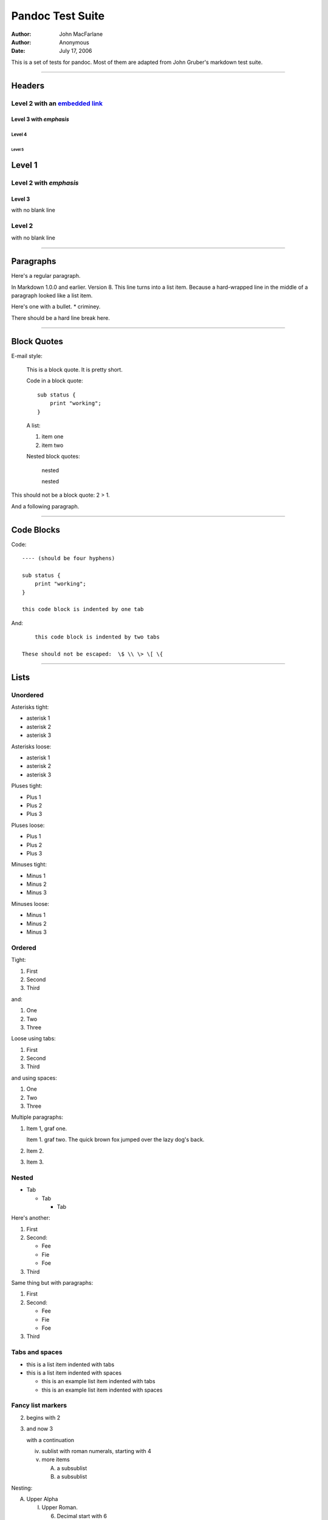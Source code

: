 =================
Pandoc Test Suite
=================

:Author: John MacFarlane
:Author: Anonymous
:Date: July 17, 2006

.. role:: math(raw)
   :format: html latex

This is a set of tests for pandoc. Most of them are adapted from
John Gruber's markdown test suite.

--------------

Headers
=======

Level 2 with an `embedded link </url>`_
---------------------------------------

Level 3 with *emphasis*
~~~~~~~~~~~~~~~~~~~~~~~

Level 4
^^^^^^^

Level 5
'''''''

Level 1
=======

Level 2 with *emphasis*
-----------------------

Level 3
~~~~~~~

with no blank line

Level 2
-------

with no blank line

--------------

Paragraphs
==========

Here's a regular paragraph.

In Markdown 1.0.0 and earlier. Version 8. This line turns into a
list item. Because a hard-wrapped line in the middle of a paragraph
looked like a list item.

Here's one with a bullet. \* criminey.

There should be a hard line break
here.

--------------

Block Quotes
============

E-mail style:

    This is a block quote. It is pretty short.


    Code in a block quote:

    ::

        sub status {
            print "working";
        }

    A list:

    
    1. item one
    2. item two

    Nested block quotes:

        nested


        nested



This should not be a block quote: 2 > 1.

And a following paragraph.

--------------

Code Blocks
===========

Code:

::

    ---- (should be four hyphens)
    
    sub status {
        print "working";
    }
    
    this code block is indented by one tab

And:

::

        this code block is indented by two tabs
    
    These should not be escaped:  \$ \\ \> \[ \{

--------------

Lists
=====

Unordered
---------

Asterisks tight:


-  asterisk 1
-  asterisk 2
-  asterisk 3

Asterisks loose:


-  asterisk 1

-  asterisk 2

-  asterisk 3


Pluses tight:


-  Plus 1
-  Plus 2
-  Plus 3

Pluses loose:


-  Plus 1

-  Plus 2

-  Plus 3


Minuses tight:


-  Minus 1
-  Minus 2
-  Minus 3

Minuses loose:


-  Minus 1

-  Minus 2

-  Minus 3


Ordered
-------

Tight:


1. First
2. Second
3. Third

and:


1. One
2. Two
3. Three

Loose using tabs:


1. First

2. Second

3. Third


and using spaces:


1. One

2. Two

3. Three


Multiple paragraphs:


1. Item 1, graf one.

   Item 1. graf two. The quick brown fox jumped over the lazy dog's
   back.

2. Item 2.

3. Item 3.


Nested
------


-  Tab
   
   -  Tab
      
      -  Tab



Here's another:


1. First
2. Second:
   
   -  Fee
   -  Fie
   -  Foe

3. Third

Same thing but with paragraphs:


1. First

2. Second:

   
   -  Fee
   -  Fie
   -  Foe

3. Third


Tabs and spaces
---------------


-  this is a list item indented with tabs

-  this is a list item indented with spaces

   
   -  this is an example list item indented with tabs

   -  this is an example list item indented with spaces



Fancy list markers
------------------


(2) begins with 2
(3) and now 3

    with a continuation

    
    iv. sublist with roman numerals, starting with 4
    v.  more items
        
        (A) a subsublist
        (B) a subsublist



Nesting:


A. Upper Alpha
   
   I. Upper Roman.
      
      (6) Decimal start with 6
          
          c) Lower alpha with paren




Autonumbering:


#. Autonumber.
#. More.
   
   #. Nested.


Should not be a list item:

M.A. 2007

B. Williams

--------------

Definition Lists
================

Tight using spaces:

apple
    red fruit
orange
    orange fruit
banana
    yellow fruit

Tight using tabs:

apple
    red fruit
orange
    orange fruit
banana
    yellow fruit

Loose:

apple
    red fruit

orange
    orange fruit

banana
    yellow fruit


Multiple blocks with italics:

*apple*
    red fruit

    contains seeds, crisp, pleasant to taste

*orange*
    orange fruit

    ::

        { orange code block }

        orange block quote



HTML Blocks
===========

Simple block on one line:


.. raw:: html

   <div>
   
foo

.. raw:: html

   </div>
   
And nested without indentation:


.. raw:: html

   <div>
   <div>
   <div>
   
foo

.. raw:: html

   </div>
   </div>
   <div>
   
bar

.. raw:: html

   </div>
   </div>
   
Interpreted markdown in a table:


.. raw:: html

   <table>
   <tr>
   <td>
   
This is *emphasized*

.. raw:: html

   </td>
   <td>
   
And this is **strong**

.. raw:: html

   </td>
   </tr>
   </table>
   
   <script type="text/javascript">document.write('This *should not* be interpreted as markdown');</script>
   
Here's a simple block:


.. raw:: html

   <div>
       
   
foo

.. raw:: html

   </div>
   
This should be a code block, though:

::

    <div>
        foo
    </div>

As should this:

::

    <div>foo</div>

Now, nested:


.. raw:: html

   <div>
       <div>
           <div>
               
   
foo

.. raw:: html

   </div>
       </div>
   </div>
   
This should just be an HTML comment:


.. raw:: html

   <!-- Comment -->
   
Multiline:


.. raw:: html

   <!--
   Blah
   Blah
   -->
   
   <!--
       This is another comment.
   -->
   
Code block:

::

    <!-- Comment -->

Just plain comment, with trailing spaces on the line:


.. raw:: html

   <!-- foo -->   
   
Code:

::

    <hr />

Hr's:


.. raw:: html

   <hr>
   
   <hr />
   
   <hr />
   
   <hr>   
   
   <hr />  
   
   <hr /> 
   
   <hr class="foo" id="bar" />
   
   <hr class="foo" id="bar" />
   
   <hr class="foo" id="bar">
   
--------------

Inline Markup
=============

This is *emphasized*, and so *is this*.

This is **strong**, and so **is this**.

An *`emphasized link </url>`_*.

***This is strong and em.***

So is ***this*** word.

***This is strong and em.***

So is ***this*** word.

This is code: ``>``, ``$``, ``\``, ``\$``, ``<html>``.

[STRIKEOUT:This is *strikeout*.]

Superscripts: a\ :sup:`bc`\ d a\ :sup:`*hello*`\ 
a\ :sup:`hello there`\ .

Subscripts: H\ :sub:`2`\ O, H\ :sub:`23`\ O,
H\ :sub:`many of them`\ O.

These should not be superscripts or subscripts, because of the
unescaped spaces: a^b c^d, a~b c~d.

--------------

Smart quotes, ellipses, dashes
==============================

"Hello," said the spider. "'Shelob' is my name."

'A', 'B', and 'C' are letters.

'Oak,' 'elm,' and 'beech' are names of trees. So is 'pine.'

'He said, "I want to go."' Were you alive in the 70's?

Here is some quoted '``code``' and a
"`quoted link <http://example.com/?foo=1&bar=2>`_".

Some dashes: one--two -- three--four -- five.

Dashes between numbers: 5-7, 255-66, 1987-1999.

Ellipses...and...and....

--------------

LaTeX
=====


- 
-  :math:`$2+2=4$`
-  :math:`$x \in y$`
-  :math:`$\alpha \wedge \omega$`
-  :math:`$223$`
-  :math:`$p$`-Tree
-  Here's some display math:
   :math:`$$\frac{d}{dx}f(x)=\lim_{h\to 0}\frac{f(x+h)-f(x)}{h}$$`
-  Here's one that has a line break in it:
   :math:`$\alpha + \omega \times x^2$`.

These shouldn't be math:


-  To get the famous equation, write ``$e = mc^2$``.
-  $22,000 is a *lot* of money. So is $34,000. (It worked if "lot"
   is emphasized.)
-  Shoes ($20) and socks ($5).
-  Escaped ``$``: $73 *this should be emphasized* 23$.

Here's a LaTeX table:



--------------

Special Characters
==================

Here is some unicode:


-  I hat: Î
-  o umlaut: ö
-  section: §
-  set membership: ∈
-  copyright: ©

AT&T has an ampersand in their name.

AT&T is another way to write it.

This & that.

4 < 5.

6 > 5.

Backslash: \\

Backtick: \`

Asterisk: \*

Underscore: \_

Left brace: {

Right brace: }

Left bracket: [

Right bracket: ]

Left paren: (

Right paren: )

Greater-than: >

Hash: #

Period: .

Bang: !

Plus: +

Minus: -

--------------

Links
=====

Explicit
--------

Just a `URL </url/>`_.

`URL and title </url/>`_.

`URL and title </url/>`_.

`URL and title </url/>`_.

`URL and title </url/>`_

`URL and title </url/>`_

`with\_underscore </url/with_underscore>`_

`Email link <mailto:nobody@nowhere.net>`_

`Empty <>`_.

Reference
---------

Foo `bar </url/>`_.

Foo `bar </url/>`_.

Foo `bar </url/>`_.

With `embedded [brackets] </url/>`_.

`b </url/>`_ by itself should be a link.

Indented `once </url>`_.

Indented `twice </url>`_.

Indented `thrice </url>`_.

This should [not][] be a link.

::

    [not]: /url

Foo `bar </url/>`_.

Foo `biz </url/>`_.

With ampersands
---------------

Here's a
`link with an ampersand in the URL <http://example.com/?foo=1&bar=2>`_.

Here's a link with an amersand in the link text:
`AT&T <http://att.com/>`_.

Here's an `inline link </script?foo=1&bar=2>`_.

Here's an `inline link in pointy braces </script?foo=1&bar=2>`_.

Autolinks
---------

With an ampersand: http://example.com/?foo=1&bar=2


-  In a list?
-  http://example.com/
-  It should.

An e-mail address: nobody@nowhere.net

    Blockquoted: http://example.com/


Auto-links should not occur here: ``<http://example.com/>``

::

    or here: <http://example.com/>

--------------

Images
======

From "Voyage dans la Lune" by Georges Melies (1902):

|lalune|

Here is a movie |movie| icon.

--------------

Footnotes
=========

Here is a footnote reference, [1]_ and another. [2]_ This should
*not* be a footnote reference, because it contains a space.[^my
note] Here is an inline note. [3]_

    Notes can go in quotes. [4]_



1. And in list items. [5]_

This paragraph should not be part of the note, as it is not
indented.

.. [1] 
   Here is the footnote. It can go anywhere after the footnote
   reference. It need not be placed at the end of the document.

.. [2] 
   Here's the long note. This one contains multiple blocks.

   Subsequent blocks are indented to show that they belong to the
   footnote (as with list items).

   ::

         { <code> }

   If you want, you can indent every line, but you can also be lazy
   and just indent the first line of each block.

.. [3] 
   This is *easier* to type. Inline notes may contain
   `links <http://google.com>`_ and ``]`` verbatim characters, as well
   as [bracketed text].

.. [4]  In quote.

.. [5]  In list.


.. |lalune| image:: lalune.jpg
.. |movie| image:: movie.jpg
